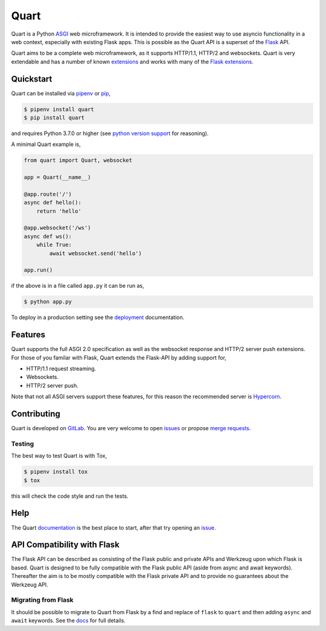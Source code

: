 Quart
=====

.. image:: https://assets.gitlab-static.net/pgjones/quart/raw/master/artwork/logo.png
   :alt: Quart logo

|Build Status| |docs| |pypi| |http| |python| |license| |chat|

Quart is a Python `ASGI
<https://github.com/django/asgiref/blob/master/specs/asgi.rst>`_ web
microframework. It is intended to provide the easiest way to use
asyncio functionality in a web context, especially with existing Flask
apps. This is possible as the Quart API is a superset of the `Flask
<https://github.com/pallets/flask>`_ API.

Quart aims to be a complete web microframework, as it supports
HTTP/1.1, HTTP/2 and websockets. Quart is very extendable and has a
number of known `extensions
<https://pgjones.gitlab.io/quart/quart_extensions.html>`_ and works
with many of the `Flask extensions
<https://pgjones.gitlab.io/quart/flask_extensions.html>`_.

Quickstart
----------

Quart can be installed via `pipenv
<https://docs.pipenv.org/install/#installing-packages-for-your-project>`_ or
`pip <https://docs.python.org/3/installing/index.html>`_,

.. code-block:: console

    $ pipenv install quart
    $ pip install quart

and requires Python 3.7.0 or higher (see `python version support
<https://pgjones.gitlab.io/quart/python_versions.html>`_ for
reasoning).

A minimal Quart example is,

.. code-block:: python

    from quart import Quart, websocket

    app = Quart(__name__)

    @app.route('/')
    async def hello():
        return 'hello'

    @app.websocket('/ws')
    async def ws():
        while True:
            await websocket.send('hello')

    app.run()

if the above is in a file called ``app.py`` it can be run as,

.. code-block:: console

    $ python app.py

To deploy in a production setting see the `deployment
<https://pgjones.gitlab.io/quart/deployment.html>`_ documentation.

Features
--------

Quart supports the full ASGI 2.0 specification as well as the
websocket response and HTTP/2 server push extensions. For those of you
familar with Flask, Quart extends the Flask-API by adding support for,

- HTTP/1.1 request streaming.
- Websockets.
- HTTP/2 server push.

Note that not all ASGI servers support these features, for this reason
the recommended server is `Hypercorn
<https://gitlab.com/pgjones/hypercorn>`_.

Contributing
------------

Quart is developed on `GitLab
<https://gitlab.com/pgjones/quart>`_. You are very welcome to open
`issues <https://gitlab.com/pgjones/quart/issues>`_ or propose `merge
requests <https://gitlab.com/pgjones/quart/merge_requests>`_.

Testing
~~~~~~~

The best way to test Quart is with Tox,

.. code-block:: console

    $ pipenv install tox
    $ tox

this will check the code style and run the tests.

Help
----

The Quart `documentation <https://pgjones.gitlab.io/quart/>`_ is the
best place to start, after that try opening an `issue
<https://gitlab.com/pgjones/quart/issues>`_.

API Compatibility with Flask
----------------------------

The Flask API can be described as consisting of the Flask public and
private APIs and Werkzeug upon which Flask is based. Quart is designed
to be fully compatible with the Flask public API (aside from async and
await keywords). Thereafter the aim is to be mostly compatible with
the Flask private API and to provide no guarantees about the Werkzeug
API.

Migrating from Flask
~~~~~~~~~~~~~~~~~~~~

It should be possible to migrate to Quart from Flask by a find and
replace of ``flask`` to ``quart`` and then adding ``async`` and
``await`` keywords. See the `docs
<https://pgjones.gitlab.io/quart/flask_migration.html>`_ for full
details.


.. |Build Status| image:: https://gitlab.com/pgjones/quart/badges/master/build.svg
   :target: https://gitlab.com/pgjones/quart/commits/master

.. |docs| image:: https://img.shields.io/badge/docs-passing-brightgreen.svg
   :target: https://pgjones.gitlab.io/quart/

.. |pypi| image:: https://img.shields.io/pypi/v/quart.svg
   :target: https://pypi.python.org/pypi/Quart/

.. |http| image:: https://img.shields.io/badge/http-1.0,1.1,2-orange.svg
   :target: https://en.wikipedia.org/wiki/Hypertext_Transfer_Protocol

.. |python| image:: https://img.shields.io/pypi/pyversions/quart.svg
   :target: https://pypi.python.org/pypi/Quart/

.. |license| image:: https://img.shields.io/badge/license-MIT-blue.svg
   :target: https://gitlab.com/pgjones/quart/blob/master/LICENSE

.. |chat| image:: https://img.shields.io/badge/chat-join_now-brightgreen.svg
   :target: https://gitter.im/python-quart/lobby
